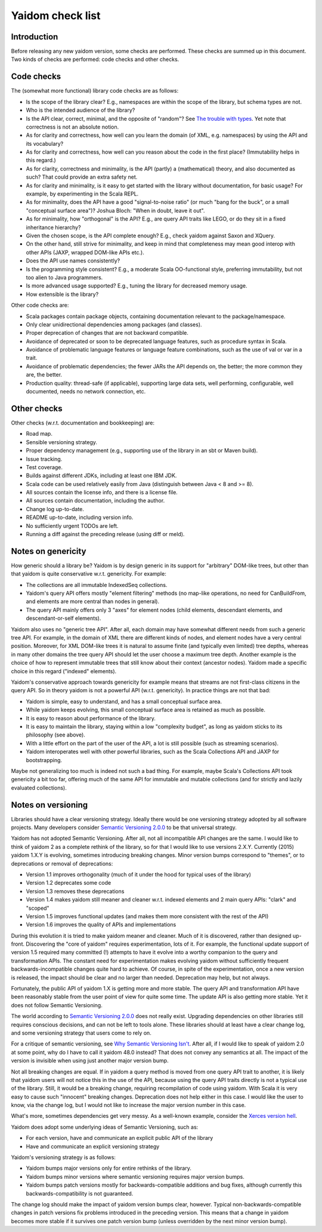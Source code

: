 =================
Yaidom check list
=================


Introduction
============

Before releasing any new yaidom version, some checks are performed. These checks are summed up in this document.
Two kinds of checks are performed: code checks and other checks.


Code checks
===========

The (somewhat more functional) library code checks are as follows:

* Is the scope of the library clear? E.g., namespaces are within the scope of the library, but schema types are not.
* Who is the intended audience of the library?
* Is the API clear, correct, minimal, and the opposite of "random"? See `The trouble with types`_. Yet note that correctness is not an absolute notion.
* As for clarity and correctness, how well can you learn the domain (of XML, e.g. namespaces) by using the API and its vocabulary?
* As for clarity and correctness, how well can you reason about the code in the first place? (Immutability helps in this regard.)
* As for clarity, correctness and minimality, is the API (partly) a (mathematical) theory, and also documented as such? That could provide an extra safety net.
* As for clarity and minimality, is it easy to get started with the library without documentation, for basic usage? For example, by experimenting in the Scala REPL.
* As for minimality, does the API have a good "signal-to-noise ratio" (or much "bang for the buck", or a small "conceptual surface area")? Joshua Bloch: "When in doubt, leave it out".
* As for minimality, how "orthogonal" is the API? E.g., are query API traits like LEGO, or do they sit in a fixed inheritance hierarchy?
* Given the chosen scope, is the API complete enough? E.g., check yaidom against Saxon and XQuery.
* On the other hand, still strive for minimality, and keep in mind that completeness may mean good interop with other APIs (JAXP, wrapped DOM-like APIs etc.).
* Does the API use names consistently?
* Is the programming style consistent? E.g., a moderate Scala OO-functional style, preferring immutability, but not too alien to Java programmers.
* Is more advanced usage supported? E.g., tuning the library for decreased memory usage.
* How extensible is the library?

Other code checks are:

* Scala packages contain package objects, containing documentation relevant to the package/namespace.
* Only clear unidirectional dependencies among packages (and classes).
* Proper deprecation of changes that are not backward compatible.
* Avoidance of deprecated or soon to be deprecated language features, such as procedure syntax in Scala.
* Avoidance of problematic language features or language feature combinations, such as the use of val or var in a trait.
* Avoidance of problematic dependencies; the fewer JARs the API depends on, the better; the more common they are, the better.
* Production quality: thread-safe (if applicable), supporting large data sets, well performing, configurable, well documented, needs no network connection, etc.

.. _`The trouble with types`: http://www.infoq.com/presentations/data-types-issues


Other checks
============

Other checks (w.r.t. documentation and bookkeeping) are:

* Road map.
* Sensible versioning strategy.
* Proper dependency management (e.g., supporting use of the library in an sbt or Maven build).
* Issue tracking.
* Test coverage.
* Builds against different JDKs, including at least one IBM JDK.
* Scala code can be used relatively easily from Java (distinguish between Java < 8 and >= 8).
* All sources contain the license info, and there is a license file.
* All sources contain documentation, including the author.
* Change log up-to-date.
* README up-to-date, including version info.
* No sufficiently urgent TODOs are left.
* Running a diff against the preceding release (using diff or meld).


Notes on genericity
===================

How generic should a library be? Yaidom is by design generic in its support for "arbitrary" DOM-like trees, but other than that
yaidom is quite conservative w.r.t. genericity. For example:

* The collections are all immutable IndexedSeq collections.
* Yaidom's query API offers mostly "element filtering" methods (no map-like operations, no need for CanBuildFrom, and elements are more central than nodes in general).
* The query API mainly offers only 3 "axes" for element nodes (child elements, descendant elements, and descendant-or-self elements).

Yaidom also uses no "generic tree API". After all, each domain may have somewhat different needs from such a generic tree API.
For example, in the domain of XML there are different kinds of nodes, and element nodes have a very central position.
Moreover, for XML DOM-like trees it is natural to assume finite (and typically even limited) tree depths, whereas in
many other domains the tree query API should let the user choose a maximum tree depth. Another example is the choice
of how to represent immutable trees that still know about their context (ancestor nodes). Yaidom made a specific choice
in this regard ("indexed" elements).

Yaidom's conservative approach towards genericity for example means that streams are not first-class citizens in the
query API. So in theory yaidom is not a powerful API (w.r.t. genericity). In practice things are not that bad:

* Yaidom is simple, easy to understand, and has a small conceptual surface area.
* While yaidom keeps evolving, this small conceptual surface area is retained as much as possible.
* It is easy to reason about performance of the library.
* It is easy to maintain the library, staying within a low "complexity budget", as long as yaidom sticks to its philosophy (see above).
* With a little effort on the part of the user of the API, a lot is still possible (such as streaming scenarios).
* Yaidom interoperates well with other powerful libraries, such as the Scala Collections API and JAXP for bootstrapping.

Maybe not generalizing too much is indeed not such a bad thing. For example, maybe Scala's Collections API
took genericity a bit too far, offering much of the same API for immutable and mutable collections (and for strictly
and lazily evaluated collections).


Notes on versioning
===================

Libraries should have a clear versioning strategy. Ideally there would be one versioning strategy adopted by all software
projects. Many developers consider `Semantic Versioning 2.0.0`_ to be that universal strategy.

Yaidom has not adopted Semantic Versioning. After all, not all incompatible API changes are the same. I would like to
think of yaidom 2 as a complete rethink of the library, so for that I would like to use versions 2.X.Y. Currently (2015) yaidom
1.X.Y is evolving, sometimes introducing breaking changes. Minor version bumps correspond to "themes", or to deprecations
or removal of deprecations:

* Version 1.1 improves orthogonality (much of it under the hood for typical uses of the library)
* Version 1.2 deprecates some code
* Version 1.3 removes these deprecations
* Version 1.4 makes yaidom still meaner and cleaner w.r.t. indexed elements and 2 main query APIs: "clark" and "scoped"
* Version 1.5 improves functional updates (and makes them more consistent with the rest of the API)
* Version 1.6 improves the quality of APIs and implementations

During this evolution it is tried to make yaidom meaner and cleaner. Much of it is discovered, rather than designed up-front.
Discovering the "core of yaidom" requires experimentation, lots of it. For example, the functional update support of
version 1.5 required many committed (!) attempts to have it evolve into a worthy companion to the query and transformation APIs.
The constant need for experimentation makes evolving yaidom without sufficiently frequent backwards-incompatible changes
quite hard to achieve. Of course, in spite of the experimentation, once a new version is released, the impact should be
clear and no larger than needed. Deprecation may help, but not always.

Fortunately, the public API of yaidom 1.X is getting more and more stable. The query API and transformation API
have been reasonably stable from the user point of view for quite some time. The update API is also getting more stable.
Yet it does not follow Semantic Versioning.

The world according to `Semantic Versioning 2.0.0`_ does not really exist. Upgrading dependencies on other
libraries still requires conscious decisions, and can not be left to tools alone. These libraries should at least have a clear
change log, and some versioning strategy that users come to rely on.

For a critique of semantic versioning, see `Why Semantic Versioning Isn't`_. After all, if I would like to speak of
yaidom 2.0 at some point, why do I have to call it yaidom 48.0 instead? That does not convey any semantics at all.
The impact of the version is invisible when using just another major version bump.

Not all breaking changes are equal. If in yaidom a query method is moved from one query API trait to another, it is
likely that yaidom users will not notice this in the use of the API, because using the query API traits directly is
not a typical use of the library. Still, it would be a breaking change, requiring recompilation of code using yaidom.
With Scala it is very easy to cause such "innocent" breaking changes. Deprecation does not help either in this case.
I would like the user to know, via the change log, but I would not like to increase the major version number in this case.

What's more, sometimes dependencies get very messy. As a well-known example, consider the `Xerces version hell`_.

Yaidom does adopt some underlying ideas of Semantic Versioning, such as:

* For each version, have and communicate an explicit public API of the library
* Have and communicate an explicit versioning strategy

Yaidom's versioning strategy is as follows:

* Yaidom bumps major versions only for entire rethinks of the library.
* Yaidom bumps minor versions where semantic versioning requires major version bumps.
* Yaidom bumps patch versions mostly for backwards-compatible additions and bug fixes, although currently this backwards-compatibility is not guaranteed.

The change log should make the impact of yaidom version bumps clear, however. Typical non-backwards-compatible changes
in patch versions fix problems introduced in the preceding version. This means that a change in yaidom becomes more
stable if it survives one patch version bump (unless overridden by the next minor version bump).

.. _`Semantic Versioning 2.0.0`: http://semver.org/
.. _`Why Semantic Versioning Isn't`: https://gist.github.com/jashkenas/cbd2b088e20279ae2c8e
.. _`Xerces version hell`: http://stackoverflow.com/questions/11677572/dealing-with-xerces-hell-in-java-maven
